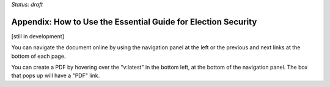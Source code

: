 ..
  Created by: mike garcia
  On: 1/26/2022
  To: Provide instructions and helpful tips on how to use EGES as a tool to improve cybersecurity posture

*Status: draft*

Appendix: How to Use the Essential Guide for Election Security
---------------------------------------------------------------------

[still in development]

You can navigate the document online by using the navigation panel at the left or the previous and next links at the bottom of each page.

You can create a PDF by hovering over the "v:latest" in the bottom left, at the bottom of the navigation panel. The box that pops up will have a "PDF" link.
